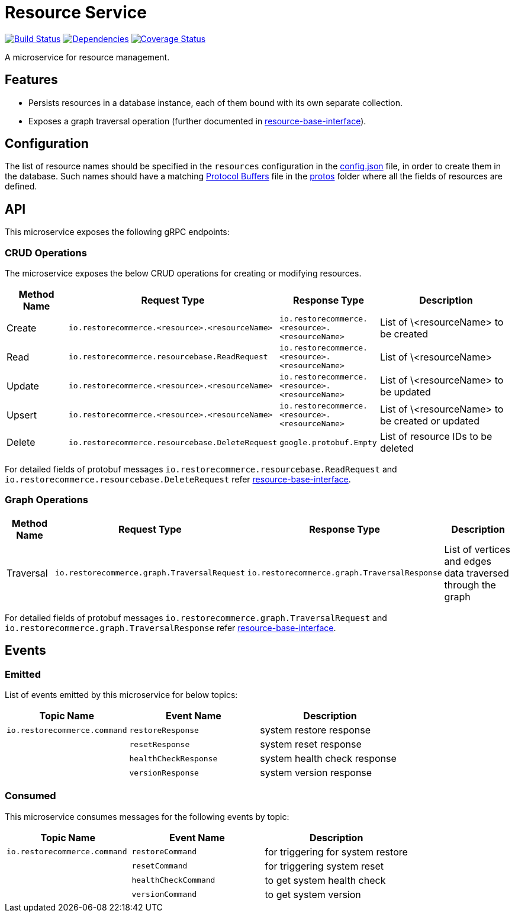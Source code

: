 = Resource Service

https://travis-ci.org/restorecommerce/resource-srv?branch=master[image:http://img.shields.io/travis/restorecommerce/resource-srv/master.svg?style=flat-square[Build Status]]
https://david-dm.org/restorecommerce/resource-srv[image:https://img.shields.io/david/restorecommerce/resource-srv.svg?style=flat-square[Dependencies]]
https://coveralls.io/github/restorecommerce/resource-srv?branch=master[image:http://img.shields.io/coveralls/restorecommerce/resource-srv/master.svg?style=flat-square[Coverage Status]]

A microservice for resource management.

[#features]
== Features

* Persists resources in a database instance, each of them bound with its own separate collection.
* Exposes a graph traversal operation (further documented in link:https://github.com/restorecommerce/resource-base-interface/[resource-base-interface]).

[#configuration]
== Configuration

The list of resource names should be specified in the `resources` configuration in the
link:https://github.com/restorecommerce/resource-srv/blob/master/cfg/config.json#L149[config.json] file, in order to create them in the database.
Such names should have a matching link:https://developers.google.com/protocol-buffers/[Protocol Buffers] file in the
link:https://github.com/restorecommerce/protos[protos] folder where all the fields of resources are defined.

[#API]
== API

This microservice exposes the following gRPC endpoints:

[#api_resource_crud]
=== CRUD Operations

The microservice exposes the below CRUD operations for creating or modifying resources.

[width="100%",cols="20%,16%,20%,44%",options="header",]
|======================================================================================================================================
| Method Name | Request Type | Response Type | Description
| Create | [ ]`io.restorecommerce.<resource>.<resourceName>` | [ ]`io.restorecommerce.<resource>.<resourceName>` | List of \<resourceName> to be created
| Read | `io.restorecommerce.resourcebase.ReadRequest` | [ ]`io.restorecommerce.<resource>.<resourceName>` | List of \<resourceName>
| Update | [ ]`io.restorecommerce.<resource>.<resourceName>` | [ ]`io.restorecommerce.<resource>.<resourceName>` | List of \<resourceName> to be updated
| Upsert | [ ]`io.restorecommerce.<resource>.<resourceName>` | [ ]`io.restorecommerce.<resource>.<resourceName>` | List of \<resourceName> to be created or updated
| Delete | `io.restorecommerce.resourcebase.DeleteRequest`   | `google.protobuf.Empty` | List of resource IDs to be deleted
|======================================================================================================================================

For detailed fields of protobuf messages `io.restorecommerce.resourcebase.ReadRequest` and
`io.restorecommerce.resourcebase.DeleteRequest` refer
link:https://github.com/restorecommerce/resource-base-interface/[resource-base-interface].


[#api_resource_graph]
=== Graph Operations

[width="100%",cols="20%,16%,20%,44%",options="header",]
|======================================================================================================================================
| Method Name | Request Type | Response Type | Description
| Traversal | `io.restorecommerce.graph.TraversalRequest` | `io.restorecommerce.graph.TraversalResponse` | List of vertices and edges data traversed through the graph
|======================================================================================================================================

For detailed fields of protobuf messages `io.restorecommerce.graph.TraversalRequest` and
`io.restorecommerce.graph.TraversalResponse` refer
link:https://github.com/restorecommerce/resource-base-interface/[resource-base-interface].

[#events]
== Events

[#emitted-events]
=== Emitted

List of events emitted by this microservice for below topics:

[width="100%",cols="31%,33%,36%",options="header",]
|==========================================================================================================================================
| Topic Name | Event Name | Description
| `io.restorecommerce.command` | `restoreResponse` | system restore response
|                              | `resetResponse` | system reset response
|                              | `healthCheckResponse` | system health check response
|                              | `versionResponse` | system version response
|==========================================================================================================================================

[#consumed-events]
=== Consumed

This microservice consumes messages for the following events by topic:

[width="100%",cols="31%,33%,36%",options="header",]
|==========================================================================================================================================
| Topic Name | Event Name | Description
| `io.restorecommerce.command` | `restoreCommand` | for triggering for system restore
|                              | `resetCommand` | for triggering system reset
|                              | `healthCheckCommand` | to get system health check
|                              | `versionCommand` | to get system version
|==========================================================================================================================================
